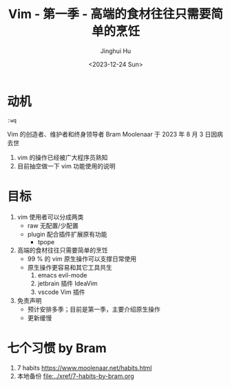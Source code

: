 #+TITLE: Vim - 第一季 - 高端的食材往往只需要简单的烹饪
#+AUTHOR: Jinghui Hu
#+EMAIL: hujinghui@buaa.edu.cn
#+DATE: <2023-12-24 Sun>
#+STARTUP: overview num indent
#+OPTIONS: ^:nil


* 动机
#+BEGIN_EXAMPLE
  :wq
#+END_EXAMPLE

Vim 的创造者、维护者和终身领导者 Bram Moolenaar 于 2023 年 8 月 3 日因病去世
1. vim 的操作已经被广大程序员熟知
2. 目前抽空做一下 vim 功能使用的说明

* 目标
1. vim 使用者可以分成两类
   - raw 无配置/少配置
   - plugin 配合插件扩展原有功能
     - tpope
2. 高端的食材往往只需要简单的烹饪
   - 99 % 的 vim 原生操作可以支撑日常使用
   - 原生操作更容易和其它工具共生
     1) emacs evil-mode
     2) jetbrain 插件 IdeaVim
     3) vscode Vim 插件
3. 免责声明
   - 预计安排多季；目前是第一季，主要介绍原生操作
   - 更新缓慢

* 七个习惯 by Bram
1. 7 habits https://www.moolenaar.net/habits.html
2. 本地备份 [[file:../xref/7-habits-by-bram.org]]
